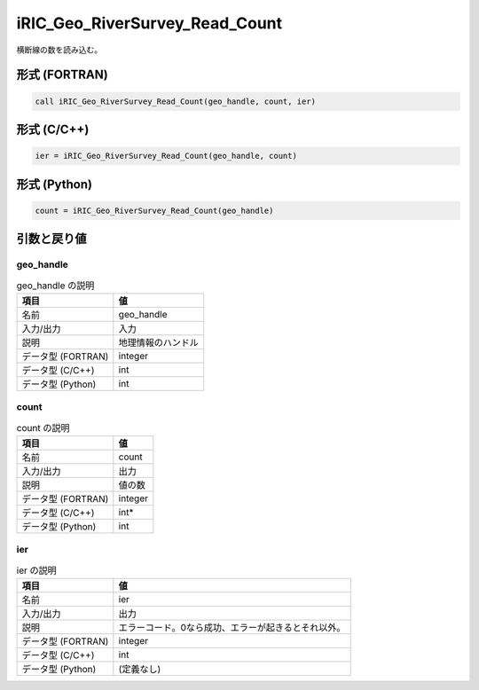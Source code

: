 .. _sec_ref_iRIC_Geo_RiverSurvey_Read_Count:

iRIC_Geo_RiverSurvey_Read_Count
===============================

横断線の数を読み込む。

形式 (FORTRAN)
-----------------

.. code-block:: fortran

   call iRIC_Geo_RiverSurvey_Read_Count(geo_handle, count, ier)

形式 (C/C++)
-----------------

.. code-block:: c

   ier = iRIC_Geo_RiverSurvey_Read_Count(geo_handle, count)

形式 (Python)
-----------------

.. code-block:: python

   count = iRIC_Geo_RiverSurvey_Read_Count(geo_handle)

引数と戻り値
----------------------------

geo_handle
~~~~~~~~~~

.. list-table:: geo_handle の説明
   :header-rows: 1

   * - 項目
     - 値
   * - 名前
     - geo_handle
   * - 入力/出力
     - 入力

   * - 説明
     - 地理情報のハンドル
   * - データ型 (FORTRAN)
     - integer
   * - データ型 (C/C++)
     - int
   * - データ型 (Python)
     - int

count
~~~~~

.. list-table:: count の説明
   :header-rows: 1

   * - 項目
     - 値
   * - 名前
     - count
   * - 入力/出力
     - 出力

   * - 説明
     - 値の数
   * - データ型 (FORTRAN)
     - integer
   * - データ型 (C/C++)
     - int*
   * - データ型 (Python)
     - int

ier
~~~

.. list-table:: ier の説明
   :header-rows: 1

   * - 項目
     - 値
   * - 名前
     - ier
   * - 入力/出力
     - 出力

   * - 説明
     - エラーコード。0なら成功、エラーが起きるとそれ以外。
   * - データ型 (FORTRAN)
     - integer
   * - データ型 (C/C++)
     - int
   * - データ型 (Python)
     - (定義なし)

